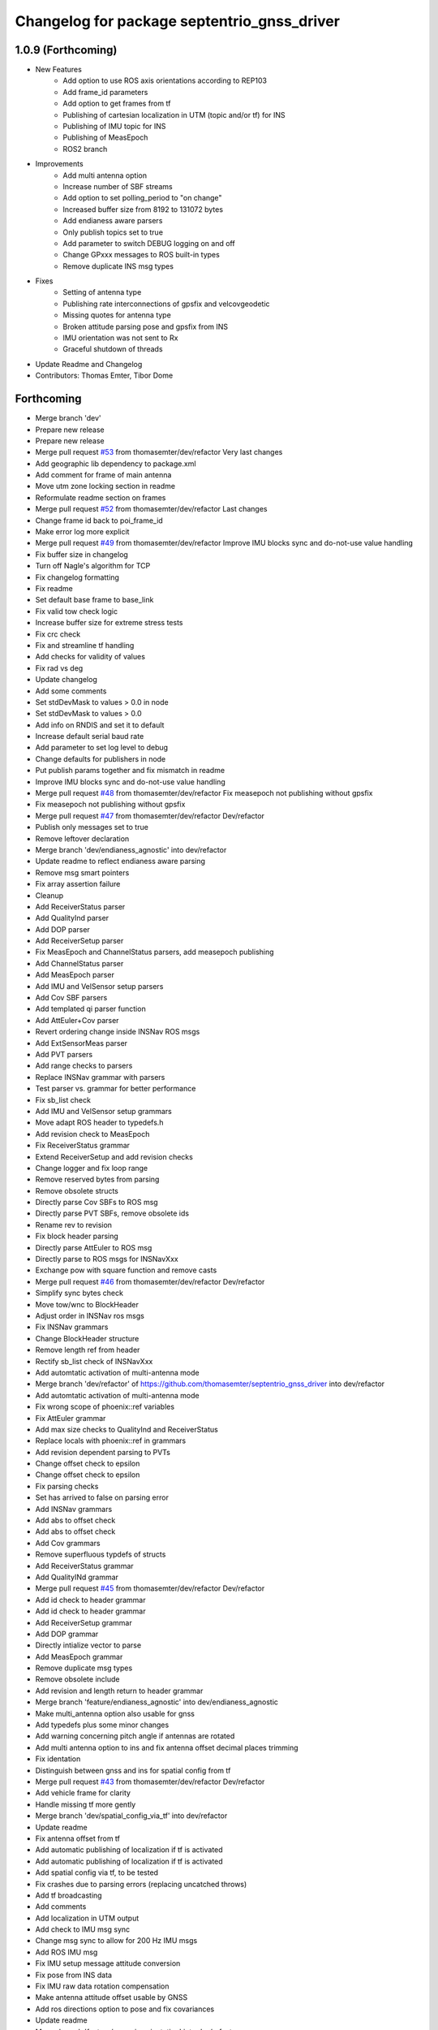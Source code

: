^^^^^^^^^^^^^^^^^^^^^^^^^^^^^^^^^^^^^^^^^^^^
Changelog for package septentrio_gnss_driver
^^^^^^^^^^^^^^^^^^^^^^^^^^^^^^^^^^^^^^^^^^^^

1.0.9 (Forthcoming)
-------------------
* New Features
   * Add option to use ROS axis orientations according to REP103
   * Add frame_id parameters
   * Add option to get frames from tf
   * Publishing of cartesian localization in UTM (topic and/or tf) for INS
   * Publishing of IMU topic for INS
   * Publishing of MeasEpoch
   * ROS2 branch
* Improvements
   * Add multi antenna option
   * Increase number of SBF streams
   * Add option to set polling_period to "on change"
   * Increased buffer size from 8192 to 131072 bytes
   * Add endianess aware parsers
   * Only publish topics set to true
   * Add parameter to switch DEBUG logging on and off
   * Change GPxxx messages to ROS built-in types
   * Remove duplicate INS msg types
* Fixes
   * Setting of antenna type
   * Publishing rate interconnections of gpsfix and velcovgeodetic
   * Missing quotes for antenna type
   * Broken attitude parsing pose and gpsfix from INS
   * IMU orientation was not sent to Rx
   * Graceful shutdown of threads
* Update Readme and Changelog
* Contributors: Thomas Emter, Tibor Dome

Forthcoming
-----------
* Merge branch 'dev'
* Prepare new release
* Prepare new release
* Merge pull request `#53 <https://github.com/septentrio-gnss/septentrio_gnss_driver/issues/53>`_ from thomasemter/dev/refactor
  Very last changes
* Add geographic lib dependency to package.xml
* Add comment for frame of main antenna
* Move utm zone locking section in readme
* Reformulate readme section on frames
* Merge pull request `#52 <https://github.com/septentrio-gnss/septentrio_gnss_driver/issues/52>`_ from thomasemter/dev/refactor
  Last changes
* Change frame id back to poi_frame_id
* Make error log more explicit
* Merge pull request `#49 <https://github.com/septentrio-gnss/septentrio_gnss_driver/issues/49>`_ from thomasemter/dev/refactor
  Improve IMU blocks sync and do-not-use value handling
* Fix buffer size in changelog
* Turn off Nagle's algorithm for TCP
* Fix changelog formatting
* Fix readme
* Set default base frame to base_link
* Fix valid tow check logic
* Increase buffer size for extreme stress tests
* Fix crc check
* Fix and streamline tf handling
* Add checks for validity of values
* Fix rad vs deg
* Update changelog
* Add some comments
* Set stdDevMask to values > 0.0 in node
* Set stdDevMask to values > 0.0
* Add info on RNDIS and set it to default
* Increase default serial baud rate
* Add parameter to set log level to debug
* Change defaults for publishers in node
* Put publish params together and fix mismatch in readme
* Improve IMU blocks sync and do-not-use value handling
* Merge pull request `#48 <https://github.com/septentrio-gnss/septentrio_gnss_driver/issues/48>`_ from thomasemter/dev/refactor
  Fix measepoch not publishing without gpsfix
* Fix measepoch not publishing without gpsfix
* Merge pull request `#47 <https://github.com/septentrio-gnss/septentrio_gnss_driver/issues/47>`_ from thomasemter/dev/refactor
  Dev/refactor
* Publish only messages set to true
* Remove leftover declaration
* Merge branch 'dev/endianess_agnostic' into dev/refactor
* Update readme to reflect endianess aware parsing
* Remove msg smart pointers
* Fix array assertion failure
* Cleanup
* Add ReceiverStatus parser
* Add QualityInd parser
* Add DOP parser
* Add ReceiverSetup parser
* Fix MeasEpoch and ChannelStatus parsers, add measepoch publishing
* Add ChannelStatus parser
* Add MeasEpoch parser
* Add IMU and VelSensor setup parsers
* Add Cov SBF parsers
* Add templated qi parser function
* Add AttEuler+Cov parser
* Revert ordering change inside INSNav ROS msgs
* Add ExtSensorMeas parser
* Add PVT parsers
* Add range checks to parsers
* Replace INSNav grammar with parsers
* Test parser vs. grammar for better performance
* Fix sb_list check
* Add IMU and VelSensor setup grammars
* Move adapt ROS header to typedefs.h
* Add revision check to MeasEpoch
* Fix ReceiverStatus grammar
* Extend ReceiverSetup and add revision checks
* Change logger and fix loop range
* Remove reserved bytes from parsing
* Remove obsolete structs
* Directly parse Cov SBFs to ROS msg
* Directly parse PVT SBFs, remove obsolete ids
* Rename rev to revision
* Fix block header parsing
* Directly parse AttEuler to ROS msg
* Directly parse to ROS msgs for INSNavXxx
* Exchange pow with square function and remove casts
* Merge pull request `#46 <https://github.com/septentrio-gnss/septentrio_gnss_driver/issues/46>`_ from thomasemter/dev/refactor
  Dev/refactor
* Simplify sync bytes check
* Move tow/wnc to BlockHeader
* Adjust order in INSNav ros msgs
* Fix INSNav grammars
* Change BlockHeader structure
* Remove length ref from header
* Rectify sb_list check of INSNavXxx
* Add automtatic activation of multi-antenna mode
* Merge branch 'dev/refactor' of https://github.com/thomasemter/septentrio_gnss_driver into dev/refactor
* Add automtatic activation of multi-antenna mode
* Fix wrong scope of phoenix::ref variables
* Fix AttEuler grammar
* Add max size checks to QualityInd and ReceiverStatus
* Replace locals with phoenix::ref in grammars
* Add revision dependent parsing to PVTs
* Change offset check to epsilon
* Change offset check to epsilon
* Fix parsing checks
* Set has arrived to false on parsing error
* Add INSNav grammars
* Add abs to offset check
* Add abs to offset check
* Add Cov grammars
* Remove superfluous typdefs of structs
* Add ReceiverStatus grammar
* Add QualityINd grammar
* Merge pull request `#45 <https://github.com/septentrio-gnss/septentrio_gnss_driver/issues/45>`_ from thomasemter/dev/refactor
  Dev/refactor
* Add id check to header grammar
* Add id check to header grammar
* Add ReceiverSetup grammar
* Add DOP grammar
* Directly intialize vector to parse
* Add MeasEpoch grammar
* Remove duplicate msg types
* Remove obsolete include
* Add revision and length return to header grammar
* Merge branch 'feature/endianess_agnostic' into dev/endianess_agnostic
* Make multi_antenna option also usable for gnss
* Add typedefs plus some minor changes
* Add warning concerning pitch angle if antennas are rotated
* Add multi antenna option to ins and fix antenna offset decimal places trimming
* Fix identation
* Distinguish between gnss and ins for spatial config from tf
* Merge pull request `#43 <https://github.com/septentrio-gnss/septentrio_gnss_driver/issues/43>`_ from thomasemter/dev/refactor
  Dev/refactor
* Add vehicle frame for clarity
* Handle missing tf more gently
* Merge branch 'dev/spatial_config_via_tf' into dev/refactor
* Update readme
* Fix antenna offset from tf
* Add automatic publishing of localization if tf is activated
* Add automatic publishing of localization if tf is activated
* Add spatial config via tf, to be tested
* Fix crashes due to parsing errors (replacing uncatched throws)
* Add tf broadcasting
* Add comments
* Add localization in UTM output
* Add check to IMU msg sync
* Change msg sync to allow for 200 Hz IMU msgs
* Add ROS IMU msg
* Fix IMU setup message attitude conversion
* Fix pose from INS data
* Fix IMU raw data rotation compensation
* Make antenna attitude offset usable by GNSS
* Add ros directions option to pose and fix covariances
* Update readme
* Merge branch 'feature/ros_axis_orientation' into dev/refactor
* Add nmea_msgs dependencies
* Merge branch 'dev/nmea' into dev/refactor
* Update readme
* Update readme
* Add antenna offsets to conversions
* Fix IMU orientation conversion
* Change ExtSensorMead temperature to deg C
* Add axis orientation info to readme
* Fix IMU axis orientation
* Change get int param
* Update readme to reflect removal of aux antenna offset
* Fix different antenna setup message for INS and remove obsolete aux1 antenna offset for GNSS
* Fix ExtSensorMeas message filling
* Fix ExtSensorMeas message to reflect available fields
* Fix missing INS blocks
* Fix missing INS blocks
* WIP, introduce ros axis orientation option, to be tested
* Add option to set pvt rate to OnChange
* Add comment on NTP to readme
* Change to nmea_msgs
* Add automatic addition of needed sub messages
* Comment out setting debug level
* Add comments and fix spelling errors
* Merge pull request `#42 <https://github.com/septentrio-gnss/septentrio_gnss_driver/issues/42>`_ from thomasemter/dev/refactor
  Dev/refactor
* Change to quaternion msg typedef
* Comment out debug logging
* Remove filling of seq field
* Change msg definitions to be compatible with ROS2
* Update readme
* Change make_shared for portability and add more typedefs
* Add get param int fallback for numeric antenna serial numbers
* Change Attitude to be published with pvt rate
* Add log identifier
* Add checks for relevant ros params
* Concatenate multiple SBF blocks in streams
* Move main into own file
* Move get ros time to AsyncManager
* Remove obsolete param comment
* Move get ros params to base class
* Change to nsec timestamp internally
* Add publishing functionality to node base class
* Move node handle ptr and functions to base class and rename
* Add stamp to nmea parsing
* Add logging in PcapReader
* Add logging in CircularBuffer
* Add missed logging
* Add logging in AsyncManager
* Add getTime function
* Add logging in RxMessage
* Add logging in CallbackHandlers
* Add log function to node by polymorphism, logging in Comm_OI
* Fix wait function and force use_gnss_time when reading from file
* Add thread shutdown and remove spurious delete
* Add typedefs for ins messages
* Add typedefs for gnss messages
* Add typedefs for ros messages
* Refine shutdown
* Fix shutdown escalating to SIGTERM
* Move waiting for response in send function
* Make functions private
* Change crc to C++
* Fix variable name
* Remove global variables from node cpp file
* Move more global settings to settings struct
* Move more global settings to settings struct
* Move global settings to settings struct
* Move more functions to Comm_IO
* Move settings to struct and configuration to Comm_IO
* Merge branch 'dev/change_utc_calculation' into dev/refactor
* Remove obsolete global variables
* Move g_unix_time to class
* Make has_arrived booleans class memebers and rx_message a persistent class
* Make node handle a class member
* Fix parsing of ID and rev
* Finish ChannelStatusGrammar, to be tested
* WIP, partially fix ChannelStatusGrammar
* Add SBF length parsing utility
* Insert spirit parsers
* WIP, add omission of padding bytes
* WIP, add more spirit parsers
* Add parsing utilities for tow, wnc and ID
* Move getId/Tow/Wnc to parsing utilities
* Change UTC calculation to use tow and wnc
* WIP, add boost spirit and endian buffers
* Change UTC calculation to use tow and wnc
* Contributors: Thomas Emter, Tibor Dome, tibordome

1.0.8 (2021-10-23)
------------------
* Added INS Support

1.0.7 (2021-05-18)
------------------
* Clang formatting, publishing from SBF log, play-back of PCAP files

1.0.6 (2020-10-16)
------------------
* ROSaic binary installation now available on Melodic & Noetic

1.0.5 (2020-10-15)
------------------
* changed repo name
* v1.0.4
* 1.0.3
* Merge pull request `#22 <https://github.com/septentrio-gnss/septentrio_gnss_driver/issues/22>`_ from septentrio-gnss/local_tibor
  New changelog
* New changelog
* Merge pull request `#21 <https://github.com/septentrio-gnss/septentrio_gnss_driver/issues/21>`_ from septentrio-gnss/local_tibor
  Added rosdoc.yaml file
* Merge pull request `#20 <https://github.com/septentrio-gnss/septentrio_gnss_driver/issues/20>`_ from septentrio-gnss/local_tibor
  Improved doxygen annotations
* Merge pull request `#19 <https://github.com/septentrio-gnss/septentrio_gnss_driver/issues/19>`_ from septentrio-gnss/local_tibor
  Improved doxygen annotations
* Update README.md
* Merge pull request `#18 <https://github.com/septentrio-gnss/septentrio_gnss_driver/issues/18>`_ from septentrio-gnss/local_tibor
  Adopted ROS and C++ conventions, added ROS diagnostics msg,
* Update README.md
* Update README.md
* Update README.md
* Contributors: septentrio-users, tibordome

1.0.4 (2020-10-11)
------------------
* Added rosdoc.yaml file
* Improved doxygen annotations
* Improved doxygen annotations
* Adopted ROS and C++ conventions, added ROS diagnostics msg, removed ROS garbage value bug, added auto-detection of SBF arrival order for composite ROS msgs
* Merge branch 'master' of https://github.com/septentrio-gnss/rosaic
* NTRIP with Datalink, circular buffer, reading connection descriptor, new messages
* Update README.md
* Contributors: septentrio-users, tibordome

1.0.3 (2020-09-30)
------------------
* Add new config/rover.yaml file
* Add config/rover.yaml to .gitignore
* Merge pull request `#17 <https://github.com/septentrio-gnss/septentrio_gnss_driver/issues/17>`_ from septentrio-gnss/local_tibor
  NTRIP with Datalink, circular buffer, reading connection descriptor..
* Merge branch 'local_tibor'
* NTRIP with Datalink, circular buffer, reading connection descriptor, new messages
* Update README.md
* Update README.md
* Update README.md
* Merge pull request `#16 <https://github.com/septentrio-gnss/septentrio_gnss_driver/issues/16>`_ from septentrio-gnss/local_tibor
  NTRIP parameters added, reconnect_delay_s implemented,
* Update README.md
* Update README.md
* Update README.md
* Update README.md
* Update README.md
* Update README.md
* Merge pull request `#15 <https://github.com/septentrio-gnss/septentrio_gnss_driver/issues/15>`_ from tibordome/local_tibor
  GPSFix completed, datum as new parameter
* Update README.md
* Update README.md
* Update README.md
* Update README.md
* Update README.md
* Update README.md
* Update README.md
* Update README.md
* Update README.md
* Update README.md
* Update README.md
* Update README.md
* Update README.md
* Merge pull request `#14 <https://github.com/septentrio-gnss/septentrio_gnss_driver/issues/14>`_ from tibordome/local_tibor
  GPSFix completed, datum as new parameter
* Update README.md
* Update README.md
* Update README.md
* Update README.md
* Update README.md
* Update README.md
* Merge pull request `#13 <https://github.com/septentrio-gnss/septentrio_gnss_driver/issues/13>`_ from tibordome/local_tibor
  Added AttCovEuler.msg and AttEuler.msg
* Merge pull request `#12 <https://github.com/septentrio-gnss/septentrio_gnss_driver/issues/12>`_ from tibordome/local_tibor
  Fixed service field of NavSatStatus
* Contributors: Tibor Dome, septentrio-users, tibordome

1.0.2 (2020-09-25)
------------------
* NTRIP parameters added, reconnect_delay_s implemented, package.xml updated, ROSaic now detects connection descriptor automatically, mosaic serial port parameter added
* GPSFix completed, datum as new parameter, ANT type and marker-to-arp distances as new parameters, BlockLength() method corrected, sending multiple commands to Rx corrected by means of mutex
* Contributors: tibordome

1.0.1 (2020-09-22)
------------------
* GPSFix completed, datum as new parameter, ANT type and marker-to-arp distances as new parameters, BlockLength() method corrected, sending multiple commands to Rx corrected by means of mutex
* Added AttCovEuler.msg and AttEuler.msg
* Fixed service field of NavSatStatus, fixed ROS header's seq field of each published ROS message, added write method for sending commands to Rx, successfully tested, added AttEuler, added AttCovEuler
* Update README.md
* Update README.md
* Update README.md
* Update README.md
* Update README.md
* Update README.md
* Update README.md
* Update README.md
* Update README.md
* Update README.md
* Update README.md
* Merge pull request `#11 <https://github.com/septentrio-gnss/septentrio_gnss_driver/issues/11>`_ from tibordome/local_tibor
  rosconsole_backend_interface dependency not needed
* rosconsole_backend_interface dependency not needed
* Merge pull request `#10 <https://github.com/septentrio-gnss/septentrio_gnss_driver/issues/10>`_ from tibordome/local_tibor
  rosconsole_log4cxx dep not needed
* rosconsole_log4cxx dep not needed
* Merge pull request `#9 <https://github.com/septentrio-gnss/septentrio_gnss_driver/issues/9>`_ from tibordome/local_tibor
  rosconsole_log4cxx dep not needed
* rosconsole_log4cxx dep not needed
* Merge pull request `#8 <https://github.com/septentrio-gnss/septentrio_gnss_driver/issues/8>`_ from tibordome/local_tibor
  Local tibor
* Update README.md
* Merge pull request `#7 <https://github.com/septentrio-gnss/septentrio_gnss_driver/issues/7>`_ from tibordome/local_tibor
  Ready for First Release
* Update README.md
* Update README.md
* Update README.md
* Merge pull request `#6 <https://github.com/septentrio-gnss/septentrio_gnss_driver/issues/6>`_ from tibordome/local_tibor
  Local tibor
* Merge pull request `#5 <https://github.com/septentrio-gnss/septentrio_gnss_driver/issues/5>`_ from tibordome/local_tibor
  TCP seems to work
* Contributors: Tibor Dome, tibordome

1.0.0 (2020-09-11)
------------------
* Ready for first release
* Added Gpgga.msg and PosCovGeodetic.msg files
* Ready for First Release
* Ready for first release
* Ready for first release
* Ready for first release
* TCP bug removed
* TCP bug removed
* TCP seems to work
* Merge pull request `#4 <https://github.com/septentrio-gnss/septentrio_gnss_driver/issues/4>`_ from tibordome/v0.2
  V0.2
* PVTCartesian and PVTGeodetic publishing works on serial
* PVTCartesian and PVTGeodetic publishing works on serial
* Merge pull request `#3 <https://github.com/septentrio-gnss/septentrio_gnss_driver/issues/3>`_ from tibordome/v0.2
  Add doxygen_out and Doxyfile 2nd trial
* Add doxygen_out and Doxyfile 2nd trial
* Merge pull request `#2 <https://github.com/septentrio-gnss/septentrio_gnss_driver/issues/2>`_ from tibordome/v0.1
  Add doxygen_out and Doxyfile
* Add doxygen_out and Doxyfile
* Update README.md
* Create README.md
* Update LICENSE
* Merge pull request `#1 <https://github.com/septentrio-gnss/septentrio_gnss_driver/issues/1>`_ from tibordome/add-license-1
  Create LICENSE
* Create LICENSE
* Create LICENSE
* Commit
* Successfully tested publishing to /gpgga topic via serial
* To make sure master branch exists
* Contributors: Tibor Dome, tibordome
